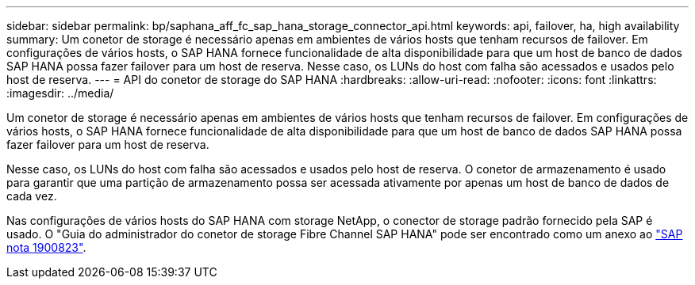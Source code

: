 ---
sidebar: sidebar 
permalink: bp/saphana_aff_fc_sap_hana_storage_connector_api.html 
keywords: api, failover, ha, high availability 
summary: Um conetor de storage é necessário apenas em ambientes de vários hosts que tenham recursos de failover. Em configurações de vários hosts, o SAP HANA fornece funcionalidade de alta disponibilidade para que um host de banco de dados SAP HANA possa fazer failover para um host de reserva. Nesse caso, os LUNs do host com falha são acessados e usados pelo host de reserva. 
---
= API do conetor de storage do SAP HANA
:hardbreaks:
:allow-uri-read: 
:nofooter: 
:icons: font
:linkattrs: 
:imagesdir: ../media/


[role="lead"]
Um conetor de storage é necessário apenas em ambientes de vários hosts que tenham recursos de failover. Em configurações de vários hosts, o SAP HANA fornece funcionalidade de alta disponibilidade para que um host de banco de dados SAP HANA possa fazer failover para um host de reserva.

Nesse caso, os LUNs do host com falha são acessados e usados pelo host de reserva. O conetor de armazenamento é usado para garantir que uma partição de armazenamento possa ser acessada ativamente por apenas um host de banco de dados de cada vez.

Nas configurações de vários hosts do SAP HANA com storage NetApp, o conector de storage padrão fornecido pela SAP é usado. O "Guia do administrador do conetor de storage Fibre Channel SAP HANA" pode ser encontrado como um anexo ao https://service.sap.com/sap/support/notes/1900823["SAP nota 1900823"^].
